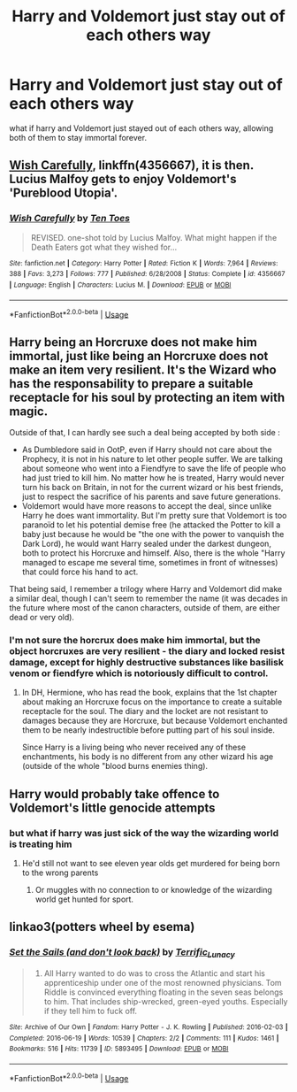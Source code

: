 #+TITLE: Harry and Voldemort just stay out of each others way

* Harry and Voldemort just stay out of each others way
:PROPERTIES:
:Score: 9
:DateUnix: 1594550398.0
:DateShort: 2020-Jul-12
:FlairText: Discussion
:END:
what if harry and Voldemort just stayed out of each others way, allowing both of them to stay immortal forever.


** [[https://www.fanfiction.net/s/4356667/1/Wish-Carefully][Wish Carefully]], linkffn(4356667), it is then. Lucius Malfoy gets to enjoy Voldemort's 'Pureblood Utopia'.
:PROPERTIES:
:Author: InquisitorCOC
:Score: 4
:DateUnix: 1594577485.0
:DateShort: 2020-Jul-12
:END:

*** [[https://www.fanfiction.net/s/4356667/1/][*/Wish Carefully/*]] by [[https://www.fanfiction.net/u/1193258/Ten-Toes][/Ten Toes/]]

#+begin_quote
  REVISED. one-shot told by Lucius Malfoy. What might happen if the Death Eaters got what they wished for...
#+end_quote

^{/Site/:} ^{fanfiction.net} ^{*|*} ^{/Category/:} ^{Harry} ^{Potter} ^{*|*} ^{/Rated/:} ^{Fiction} ^{K} ^{*|*} ^{/Words/:} ^{7,964} ^{*|*} ^{/Reviews/:} ^{388} ^{*|*} ^{/Favs/:} ^{3,273} ^{*|*} ^{/Follows/:} ^{777} ^{*|*} ^{/Published/:} ^{6/28/2008} ^{*|*} ^{/Status/:} ^{Complete} ^{*|*} ^{/id/:} ^{4356667} ^{*|*} ^{/Language/:} ^{English} ^{*|*} ^{/Characters/:} ^{Lucius} ^{M.} ^{*|*} ^{/Download/:} ^{[[http://www.ff2ebook.com/old/ffn-bot/index.php?id=4356667&source=ff&filetype=epub][EPUB]]} ^{or} ^{[[http://www.ff2ebook.com/old/ffn-bot/index.php?id=4356667&source=ff&filetype=mobi][MOBI]]}

--------------

*FanfictionBot*^{2.0.0-beta} | [[https://github.com/tusing/reddit-ffn-bot/wiki/Usage][Usage]]
:PROPERTIES:
:Author: FanfictionBot
:Score: 1
:DateUnix: 1594577521.0
:DateShort: 2020-Jul-12
:END:


** Harry being an Horcruxe does not make him immortal, just like being an Horcruxe does not make an item very resilient. It's the Wizard who has the responsability to prepare a suitable receptacle for his soul by protecting an item with magic.

Outside of that, I can hardly see such a deal being accepted by both side :

- As Dumbledore said in OotP, even if Harry should not care about the Prophecy, it is not in his nature to let other people suffer. We are talking about someone who went into a Fiendfyre to save the life of people who had just tried to kill him. No matter how he is treated, Harry would never turn his back on Britain, in not for the current wizard or his best friends, just to respect the sacrifice of his parents and save future generations.
- Voldemort would have more reasons to accept the deal, since unlike Harry he does want immortality. But I'm pretty sure that Voldemort is too paranoïd to let his potential demise free (he attacked the Potter to kill a baby just because he would be "the one with the power to vanquish the Dark Lord), he would want Harry sealed under the darkest dungeon, both to protect his Horcruxe and himself. Also, there is the whole "Harry managed to escape me several time, sometimes in front of witnesses) that could force his hand to act.

That being said, I remember a trilogy where Harry and Voldemort did make a similar deal, though I can't seem to remember the name (it was decades in the future where most of the canon characters, outside of them, are either dead or very old).
:PROPERTIES:
:Author: PlusMortgage
:Score: 4
:DateUnix: 1594577669.0
:DateShort: 2020-Jul-12
:END:

*** I'm not sure the horcrux does make him immortal, but the object horcruxes are very resilient - the diary and locked resist damage, except for highly destructive substances like basilisk venom or fiendfyre which is notoriously difficult to control.
:PROPERTIES:
:Author: Luna-shovegood
:Score: 2
:DateUnix: 1594726281.0
:DateShort: 2020-Jul-14
:END:

**** In DH, Hermione, who has read the book, explains that the 1st chapter about making an Horcruxe focus on the importance to create a suitable receptacle for the soul. The diary and the locket are not resistant to damages because they are Horcruxe, but because Voldemort enchanted them to be nearly indestructible before putting part of his soul inside.

Since Harry is a living being who never received any of these enchantments, his body is no different from any other wizard his age (outside of the whole "blood burns enemies thing).
:PROPERTIES:
:Author: PlusMortgage
:Score: 2
:DateUnix: 1594731070.0
:DateShort: 2020-Jul-14
:END:


** Harry would probably take offence to Voldemort's little genocide attempts
:PROPERTIES:
:Author: Bleepbloopbotz2
:Score: 8
:DateUnix: 1594552165.0
:DateShort: 2020-Jul-12
:END:

*** but what if harry was just sick of the way the wizarding world is treating him
:PROPERTIES:
:Score: 1
:DateUnix: 1594559030.0
:DateShort: 2020-Jul-12
:END:

**** He'd still not want to see eleven year olds get murdered for being born to the wrong parents
:PROPERTIES:
:Author: Bleepbloopbotz2
:Score: 5
:DateUnix: 1594559505.0
:DateShort: 2020-Jul-12
:END:

***** Or muggles with no connection to or knowledge of the wizarding world get hunted for sport.
:PROPERTIES:
:Author: DeliSoupItExplodes
:Score: 4
:DateUnix: 1594561240.0
:DateShort: 2020-Jul-12
:END:


** linkao3(potters wheel by esema)
:PROPERTIES:
:Score: 0
:DateUnix: 1594576894.0
:DateShort: 2020-Jul-12
:END:

*** [[https://archiveofourown.org/works/5893495][*/Set the Sails (and don't look back)/*]] by [[https://www.archiveofourown.org/users/Terrific_Lunacy/pseuds/Terrific_Lunacy][/Terrific_Lunacy/]]

#+begin_quote
  1724. All Harry wanted to do was to cross the Atlantic and start his apprenticeship under one of the most renowned physicians. Tom Riddle is convinced everything floating in the seven seas belongs to him. That includes ship-wrecked, green-eyed youths. Especially if they tell him to fuck off.
#+end_quote

^{/Site/:} ^{Archive} ^{of} ^{Our} ^{Own} ^{*|*} ^{/Fandom/:} ^{Harry} ^{Potter} ^{-} ^{J.} ^{K.} ^{Rowling} ^{*|*} ^{/Published/:} ^{2016-02-03} ^{*|*} ^{/Completed/:} ^{2016-06-19} ^{*|*} ^{/Words/:} ^{10539} ^{*|*} ^{/Chapters/:} ^{2/2} ^{*|*} ^{/Comments/:} ^{111} ^{*|*} ^{/Kudos/:} ^{1461} ^{*|*} ^{/Bookmarks/:} ^{516} ^{*|*} ^{/Hits/:} ^{11739} ^{*|*} ^{/ID/:} ^{5893495} ^{*|*} ^{/Download/:} ^{[[https://archiveofourown.org/downloads/5893495/Set%20the%20Sails%20and%20dont.epub?updated_at=1585360742][EPUB]]} ^{or} ^{[[https://archiveofourown.org/downloads/5893495/Set%20the%20Sails%20and%20dont.mobi?updated_at=1585360742][MOBI]]}

--------------

*FanfictionBot*^{2.0.0-beta} | [[https://github.com/tusing/reddit-ffn-bot/wiki/Usage][Usage]]
:PROPERTIES:
:Author: FanfictionBot
:Score: 1
:DateUnix: 1594576936.0
:DateShort: 2020-Jul-12
:END:
